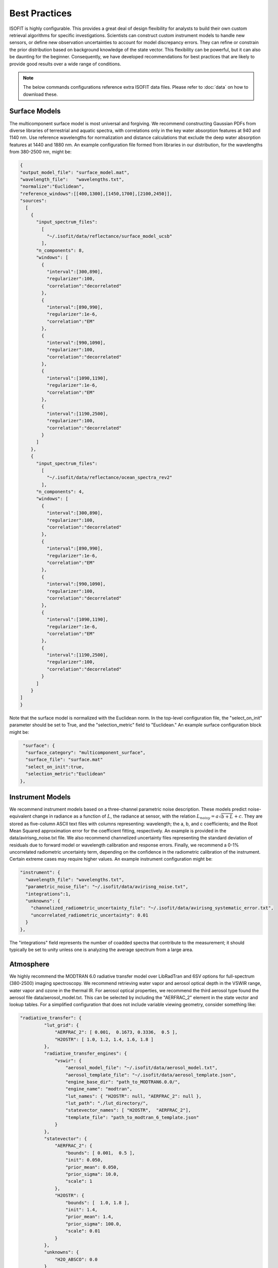 Best Practices
==============

ISOFIT is highly configurable.  This provides a great deal of design flexibility for analysts to build their own custom retrieval algorithms for specific investigations.  Scientists can construct custom instrument models to handle new sensors, or define new observation uncertainties to account for model discrepancy errors.  They can refine or constrain the prior distribution based on background knowledge of the state vector.  This flexibility can be powerful, but it can also be daunting for the beginner.  Consequently, we have developed recommendations for best practices that are likely to provide good results over a wide range of conditions.

.. note::

    The below commands configurations reference extra ISOFIT data files. Please refer to :doc:`data` on how to download these.

Surface Models
--------------

The multicomponent surface model is most universal and forgiving.  We recommend constructing Gaussian PDFs from diverse libraries of terrestrial and aquatic spectra, with correlations only in the key water absorption features at 940 and 1140 nm.  Use reference wavelengths for normalization and distance calculations that exclude the deep water absorption features at 1440 and 1880 nm.  An example configuration file formed from libraries in our distribution, for the wavelengths from 380-2500 nm, might be:

.. code-block:: JSON

  {
  "output_model_file": "surface_model.mat",
  "wavelength_file":   "wavelengths.txt",
  "normalize":"Euclidean",
  "reference_windows":[[400,1300],[1450,1700],[2100,2450]],
  "sources":
    [
      {
        "input_spectrum_files":
          [
            "~/.isofit/data/reflectance/surface_model_ucsb"
          ],
        "n_components": 8,
        "windows": [
          {
            "interval":[300,890],
            "regularizer":100,
            "correlation":"decorrelated"
          },
          {
            "interval":[890,990],
            "regularizer":1e-6,
            "correlation":"EM"
          },
          {
            "interval":[990,1090],
            "regularizer":100,
            "correlation":"decorrelated"
          },
          {
            "interval":[1090,1190],
            "regularizer":1e-6,
            "correlation":"EM"
          },
          {
            "interval":[1190,2500],
            "regularizer":100,
            "correlation":"decorrelated"
          }
        ]
      },
      {
        "input_spectrum_files":
          [
            "~/.isofit/data/reflectance/ocean_spectra_rev2"
          ],
        "n_components": 4,
        "windows": [
          {
            "interval":[300,890],
            "regularizer":100,
            "correlation":"decorrelated"
          },
          {
            "interval":[890,990],
            "regularizer":1e-6,
            "correlation":"EM"
          },
          {
            "interval":[990,1090],
            "regularizer":100,
            "correlation":"decorrelated"
          },
          {
            "interval":[1090,1190],
            "regularizer":1e-6,
            "correlation":"EM"
          },
          {
            "interval":[1190,2500],
            "regularizer":100,
            "correlation":"decorrelated"
          }
        ]
      }
  ]
  }



Note that the surface model is normalized with the Euclidean norm.  In the top-level configuration file, the "select_on_init" parameter should be set to True, and the "selection_metric" field to "Euclidean."  An example surface configuration block might be:

.. code-block:: JSON

     "surface": {
      "surface_category": "multicomponent_surface",
      "surface_file": "surface.mat"
      "select_on_init":true,
      "selection_metric":"Euclidean"
    },


Instrument Models
-----------------

We recommend instrument models based on a three-channel parametric noise description.  These models predict noise-equivalent change in radiance as a function of :math:`L`, the radiance at sensor, with the relation :math:`L_{noisy} = a\sqrt{b+L}+c`.  They are stored as five-column ASCII text files with columns representing: wavelength; the a, b, and c coefficients; and the Root Mean Squared approximation error for the coefficient fitting, respectively.  An example is provided in the data/avirisng_noise.txt file.  We also recommend channelized uncertainty files representing the standard deviation of residuals due to forward model or wavelength calibration and response errors.  Finally, we recommend a 0-1% uncorrelated radiometric uncertainty term, depending on the confidence in the radiometric calibration of the instrument.  Certain extreme cases may require higher values. An example instrument configuration might be:

.. code-block:: JSON

   "instrument": {
     "wavelength_file": "wavelengths.txt",
     "parametric_noise_file": "~/.isofit/data/avirisng_noise.txt",
     "integrations":1,
     "unknowns": {
       "channelized_radiometric_uncertainty_file": "~/.isofit/data/avirisng_systematic_error.txt",
       "uncorrelated_radiometric_uncertainty": 0.01
     }
   },

The "integrations" field represents the number of coadded spectra that contribute to the measurement; it should typically be set to unity unless one is analyzing the average spectrum from a large area.

Atmosphere
----------------

We highly recommend the MODTRAN 6.0 radiative transfer model over LibRadTran and 6SV options for full-spectrum (380-2500) imaging spectroscopy.  We recommend retrieving water vapor and aerosol optical depth in the VSWIR range, water vapor and ozone in the thermal IR.  For aerosol optical properties, we recommend the third aerosol type found the aerosol file data/aerosol_model.txt.  This can be selected by including the "AERFRAC_2" element in the state vector and lookup tables.  For a simplified configuration that does not include variable viewing geometry, consider something like:

.. code-block:: JSON

   "radiative_transfer": {
            "lut_grid": {
                "AERFRAC_2": [ 0.001,  0.1673, 0.3336,  0.5 ],
                "H2OSTR": [ 1.0, 1.2, 1.4, 1.6, 1.8 ]
            },
            "radiative_transfer_engines": {
                "vswir": {
                    "aerosol_model_file": "~/.isofit/data/aerosol_model.txt",
                    "aerosol_template_file": "~/.isofit/data/aerosol_template.json",
                    "engine_base_dir": "path_to_MODTRAN6.0.0/",
                    "engine_name": "modtran",
                    "lut_names": { "H2OSTR": null, "AERFRAC_2": null },
                    "lut_path": "./lut_directory/",
                    "statevector_names": [ "H2OSTR",  "AERFRAC_2"],
                    "template_file": "path_to_modtran_6_template.json"
                }
            },
            "statevector": {
                "AERFRAC_2": {
                    "bounds": [ 0.001,  0.5 ],
                    "init": 0.050,
                    "prior_mean": 0.050,
                    "prior_sigma": 10.0,
                    "scale": 1
                },
                "H2OSTR": {
                    "bounds": [  1.0, 1.8 ],
                    "init": 1.4,
                    "prior_mean": 1.4,
                    "prior_sigma": 100.0,
                    "scale": 0.01
                }
            },
            "unknowns": {
                "H2O_ABSCO": 0.0
            }
        }

Note that all atmospheric parameters have extremely wide and uninformed prior distributions.  More advanced users, or those with very heterogeneous flightlines, may wish to track the unique viewing geometry of every pixel in the image.  They should add the "GNDALT", "OBSZEN", and possibly "TRUEAZ" terms to the lookup tables (but not the state vector).  It is important to pass in an OBS-format metadata file in the input block, so that the program knows the geometry associated with each pixel.


Inversion Methods
-----------------

We recommend excluding deep water features at 1440 nm and 1880 nm from the inversion windows.  We recommend a multiple-start inversion with four gridpoints at low and high values of atmospheric aerosol and water vapor.  A typical inversion configuration might be:

.. code-block:: JSON

    "inversion": {
        "integration_grid": {
            "AERFRAC_2": [
                0.03,
                0.14
            ],
            "H2OSTR": [
                0.5496509736776353,
                1.1583518081903457
            ]
        },
        "inversion_grid_as_preseed": true,
        "windows": [
            [
                400.0,
                1300.0
            ],
            [
                1450,
                1780.0
            ],
            [
                2050.0,
                2450.0
            ]
        ]
    },
